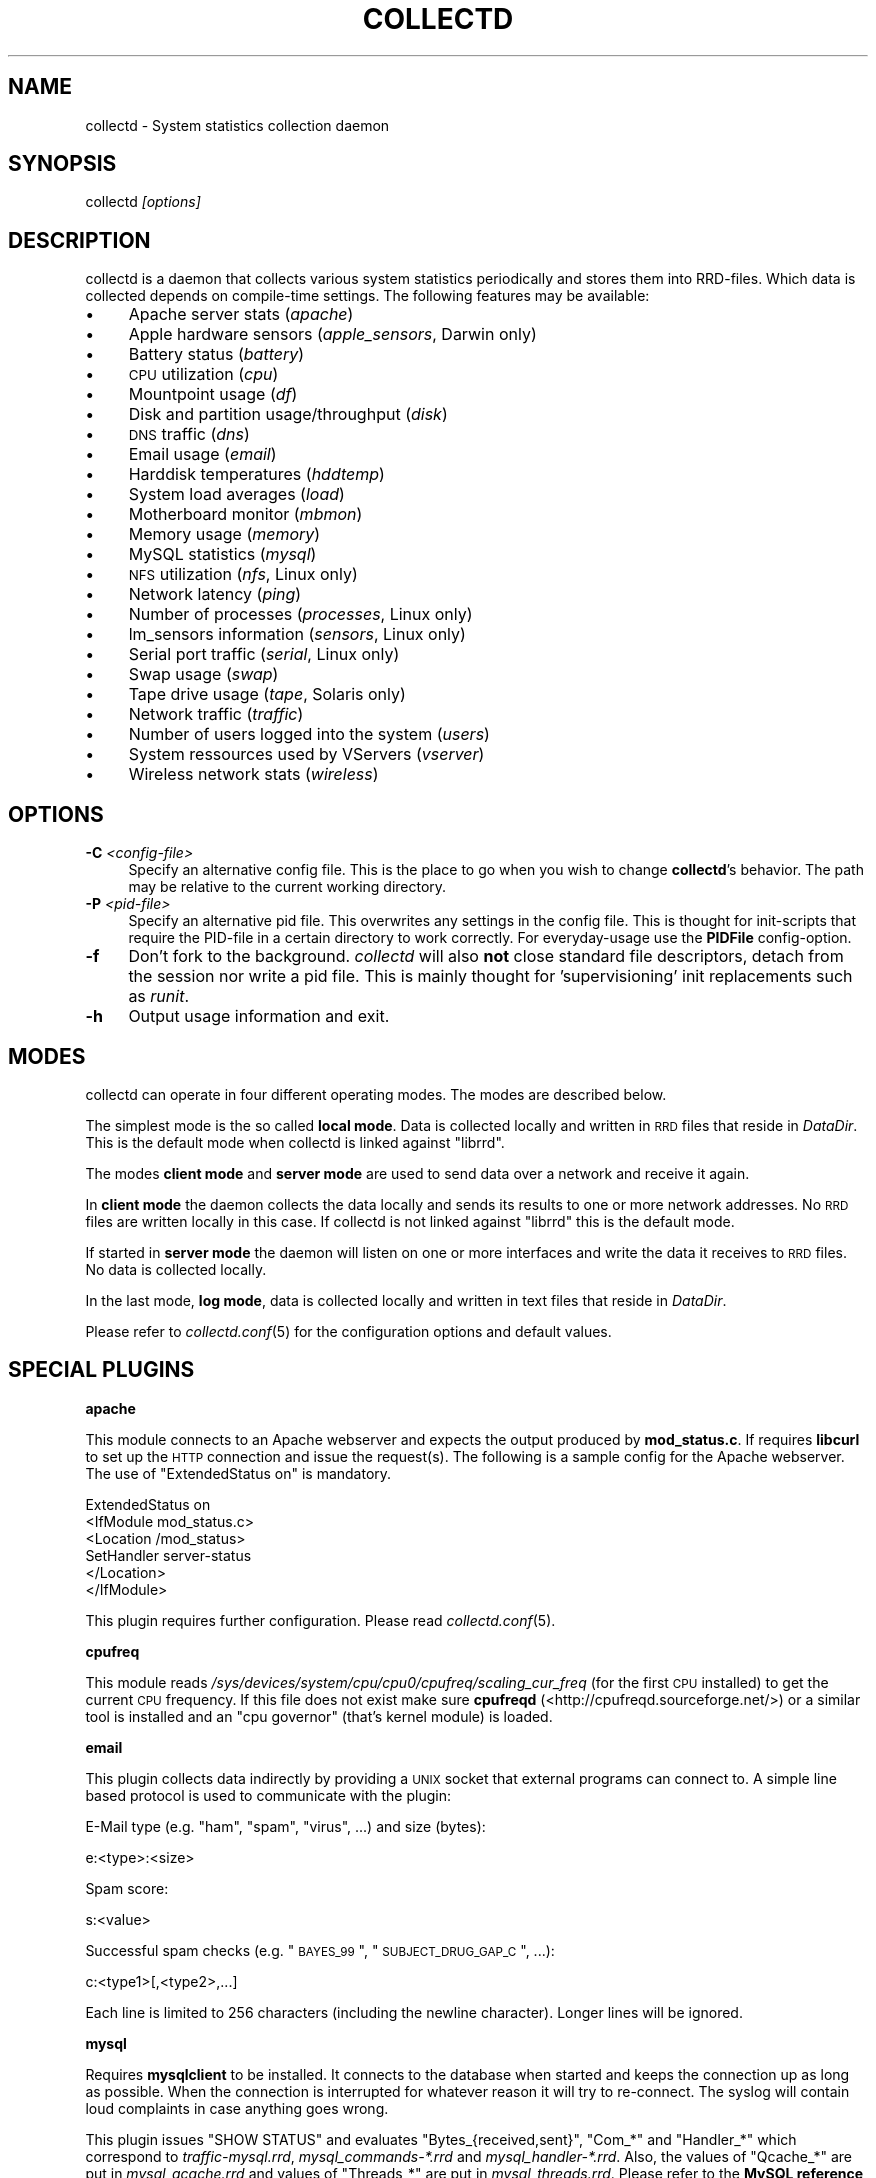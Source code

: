 .\" Automatically generated by Pod::Man v1.37, Pod::Parser v1.14
.\"
.\" Standard preamble:
.\" ========================================================================
.de Sh \" Subsection heading
.br
.if t .Sp
.ne 5
.PP
\fB\\$1\fR
.PP
..
.de Sp \" Vertical space (when we can't use .PP)
.if t .sp .5v
.if n .sp
..
.de Vb \" Begin verbatim text
.ft CW
.nf
.ne \\$1
..
.de Ve \" End verbatim text
.ft R
.fi
..
.\" Set up some character translations and predefined strings.  \*(-- will
.\" give an unbreakable dash, \*(PI will give pi, \*(L" will give a left
.\" double quote, and \*(R" will give a right double quote.  | will give a
.\" real vertical bar.  \*(C+ will give a nicer C++.  Capital omega is used to
.\" do unbreakable dashes and therefore won't be available.  \*(C` and \*(C'
.\" expand to `' in nroff, nothing in troff, for use with C<>.
.tr \(*W-|\(bv\*(Tr
.ds C+ C\v'-.1v'\h'-1p'\s-2+\h'-1p'+\s0\v'.1v'\h'-1p'
.ie n \{\
.    ds -- \(*W-
.    ds PI pi
.    if (\n(.H=4u)&(1m=24u) .ds -- \(*W\h'-12u'\(*W\h'-12u'-\" diablo 10 pitch
.    if (\n(.H=4u)&(1m=20u) .ds -- \(*W\h'-12u'\(*W\h'-8u'-\"  diablo 12 pitch
.    ds L" ""
.    ds R" ""
.    ds C` ""
.    ds C' ""
'br\}
.el\{\
.    ds -- \|\(em\|
.    ds PI \(*p
.    ds L" ``
.    ds R" ''
'br\}
.\"
.\" If the F register is turned on, we'll generate index entries on stderr for
.\" titles (.TH), headers (.SH), subsections (.Sh), items (.Ip), and index
.\" entries marked with X<> in POD.  Of course, you'll have to process the
.\" output yourself in some meaningful fashion.
.if \nF \{\
.    de IX
.    tm Index:\\$1\t\\n%\t"\\$2"
..
.    nr % 0
.    rr F
.\}
.\"
.\" For nroff, turn off justification.  Always turn off hyphenation; it makes
.\" way too many mistakes in technical documents.
.hy 0
.if n .na
.\"
.\" Accent mark definitions (@(#)ms.acc 1.5 88/02/08 SMI; from UCB 4.2).
.\" Fear.  Run.  Save yourself.  No user-serviceable parts.
.    \" fudge factors for nroff and troff
.if n \{\
.    ds #H 0
.    ds #V .8m
.    ds #F .3m
.    ds #[ \f1
.    ds #] \fP
.\}
.if t \{\
.    ds #H ((1u-(\\\\n(.fu%2u))*.13m)
.    ds #V .6m
.    ds #F 0
.    ds #[ \&
.    ds #] \&
.\}
.    \" simple accents for nroff and troff
.if n \{\
.    ds ' \&
.    ds ` \&
.    ds ^ \&
.    ds , \&
.    ds ~ ~
.    ds /
.\}
.if t \{\
.    ds ' \\k:\h'-(\\n(.wu*8/10-\*(#H)'\'\h"|\\n:u"
.    ds ` \\k:\h'-(\\n(.wu*8/10-\*(#H)'\`\h'|\\n:u'
.    ds ^ \\k:\h'-(\\n(.wu*10/11-\*(#H)'^\h'|\\n:u'
.    ds , \\k:\h'-(\\n(.wu*8/10)',\h'|\\n:u'
.    ds ~ \\k:\h'-(\\n(.wu-\*(#H-.1m)'~\h'|\\n:u'
.    ds / \\k:\h'-(\\n(.wu*8/10-\*(#H)'\z\(sl\h'|\\n:u'
.\}
.    \" troff and (daisy-wheel) nroff accents
.ds : \\k:\h'-(\\n(.wu*8/10-\*(#H+.1m+\*(#F)'\v'-\*(#V'\z.\h'.2m+\*(#F'.\h'|\\n:u'\v'\*(#V'
.ds 8 \h'\*(#H'\(*b\h'-\*(#H'
.ds o \\k:\h'-(\\n(.wu+\w'\(de'u-\*(#H)/2u'\v'-.3n'\*(#[\z\(de\v'.3n'\h'|\\n:u'\*(#]
.ds d- \h'\*(#H'\(pd\h'-\w'~'u'\v'-.25m'\f2\(hy\fP\v'.25m'\h'-\*(#H'
.ds D- D\\k:\h'-\w'D'u'\v'-.11m'\z\(hy\v'.11m'\h'|\\n:u'
.ds th \*(#[\v'.3m'\s+1I\s-1\v'-.3m'\h'-(\w'I'u*2/3)'\s-1o\s+1\*(#]
.ds Th \*(#[\s+2I\s-2\h'-\w'I'u*3/5'\v'-.3m'o\v'.3m'\*(#]
.ds ae a\h'-(\w'a'u*4/10)'e
.ds Ae A\h'-(\w'A'u*4/10)'E
.    \" corrections for vroff
.if v .ds ~ \\k:\h'-(\\n(.wu*9/10-\*(#H)'\s-2\u~\d\s+2\h'|\\n:u'
.if v .ds ^ \\k:\h'-(\\n(.wu*10/11-\*(#H)'\v'-.4m'^\v'.4m'\h'|\\n:u'
.    \" for low resolution devices (crt and lpr)
.if \n(.H>23 .if \n(.V>19 \
\{\
.    ds : e
.    ds 8 ss
.    ds o a
.    ds d- d\h'-1'\(ga
.    ds D- D\h'-1'\(hy
.    ds th \o'bp'
.    ds Th \o'LP'
.    ds ae ae
.    ds Ae AE
.\}
.rm #[ #] #H #V #F C
.\" ========================================================================
.\"
.IX Title "COLLECTD 1"
.TH COLLECTD 1 "2006-12-22" "3.10.4" "collectd"
.SH "NAME"
collectd \- System statistics collection daemon
.SH "SYNOPSIS"
.IX Header "SYNOPSIS"
collectd \fI[options]\fR
.SH "DESCRIPTION"
.IX Header "DESCRIPTION"
collectd is a daemon that collects various system statistics periodically and
stores them into RRD\-files. Which data is collected depends on compile-time
settings. The following features may be available:
.IP "\(bu" 4
Apache server stats (\fIapache\fR)
.IP "\(bu" 4
Apple hardware sensors (\fIapple_sensors\fR, Darwin only)
.IP "\(bu" 4
Battery status (\fIbattery\fR)
.IP "\(bu" 4
\&\s-1CPU\s0 utilization (\fIcpu\fR)
.IP "\(bu" 4
Mountpoint usage (\fIdf\fR)
.IP "\(bu" 4
Disk and partition usage/throughput (\fIdisk\fR)
.IP "\(bu" 4
\&\s-1DNS\s0 traffic (\fIdns\fR)
.IP "\(bu" 4
Email usage (\fIemail\fR)
.IP "\(bu" 4
Harddisk temperatures (\fIhddtemp\fR)
.IP "\(bu" 4
System load averages (\fIload\fR)
.IP "\(bu" 4
Motherboard monitor (\fImbmon\fR)
.IP "\(bu" 4
Memory usage (\fImemory\fR)
.IP "\(bu" 4
MySQL statistics (\fImysql\fR)
.IP "\(bu" 4
\&\s-1NFS\s0 utilization (\fInfs\fR, Linux only)
.IP "\(bu" 4
Network latency (\fIping\fR)
.IP "\(bu" 4
Number of processes (\fIprocesses\fR, Linux only)
.IP "\(bu" 4
lm_sensors information (\fIsensors\fR, Linux only)
.IP "\(bu" 4
Serial port traffic (\fIserial\fR, Linux only)
.IP "\(bu" 4
Swap usage (\fIswap\fR)
.IP "\(bu" 4
Tape drive usage (\fItape\fR, Solaris only)
.IP "\(bu" 4
Network traffic (\fItraffic\fR)
.IP "\(bu" 4
Number of users logged into the system (\fIusers\fR)
.IP "\(bu" 4
System ressources used by VServers (\fIvserver\fR)
.IP "\(bu" 4
Wireless network stats (\fIwireless\fR)
.SH "OPTIONS"
.IX Header "OPTIONS"
.IP "\fB\-C\fR \fI<config-file>\fR" 4
.IX Item "-C <config-file>"
Specify an alternative config file. This is the place to go when you wish to
change \fBcollectd\fR's behavior. The path may be relative to the current working
directory.
.IP "\fB\-P\fR \fI<pid-file>\fR" 4
.IX Item "-P <pid-file>"
Specify an alternative pid file. This overwrites any settings in the config 
file. This is thought for init-scripts that require the PID-file in a certain
directory to work correctly. For everyday-usage use the \fBPIDFile\fR
config\-option.
.IP "\fB\-f\fR" 4
.IX Item "-f"
Don't fork to the background. \fIcollectd\fR will also \fBnot\fR close standard file
descriptors, detach from the session nor write a pid file. This is mainly
thought for 'supervisioning' init replacements such as \fIrunit\fR.
.IP "\fB\-h\fR" 4
.IX Item "-h"
Output usage information and exit.
.SH "MODES"
.IX Header "MODES"
collectd can operate in four different operating modes. The modes are described
below.
.PP
The simplest mode is the so called \fBlocal mode\fR. Data is collected locally and
written in \s-1RRD\s0 files that reside in \fIDataDir\fR. This is the default mode when
collectd is linked against \f(CW\*(C`librrd\*(C'\fR.
.PP
The modes \fBclient mode\fR and \fBserver mode\fR are used to send data over a
network and receive it again.
.PP
In \fBclient mode\fR the daemon collects the data locally and sends its results
to one or more network addresses. No \s-1RRD\s0 files are written locally in this
case. If collectd is not linked against \f(CW\*(C`librrd\*(C'\fR this is the default mode.
.PP
If started in \fBserver mode\fR the daemon will listen on one or more interfaces
and write the data it receives to \s-1RRD\s0 files. No data is collected locally.
.PP
In the last mode, \fBlog mode\fR, data is collected locally and written in
text files that reside in \fIDataDir\fR.
.PP
Please refer to \fIcollectd.conf\fR\|(5) for the configuration options and default
values.
.SH "SPECIAL PLUGINS"
.IX Header "SPECIAL PLUGINS"
.Sh "apache"
.IX Subsection "apache"
This module connects to an Apache webserver and expects the output produced by
\&\fBmod_status.c\fR. If requires \fBlibcurl\fR to set up the \s-1HTTP\s0 connection and issue
the request(s). The following is a sample config for the Apache webserver. The
use of \f(CW\*(C`ExtendedStatus on\*(C'\fR is mandatory.
.PP
.Vb 6
\&  ExtendedStatus on
\&  <IfModule mod_status.c>
\&    <Location /mod_status>
\&      SetHandler server\-status
\&    </Location>
\&  </IfModule>
.Ve
.PP
This plugin requires further configuration. Please read \fIcollectd.conf\fR\|(5).
.Sh "cpufreq"
.IX Subsection "cpufreq"
This module reads \fI/sys/devices/system/cpu/cpu0/cpufreq/scaling_cur_freq\fR (for
the first \s-1CPU\s0 installed) to get the current \s-1CPU\s0 frequency. If this file does
not exist make sure \fBcpufreqd\fR (<http://cpufreqd.sourceforge.net/>) or a
similar tool is installed and an \*(L"cpu governor\*(R" (that's kernel module) is
loaded.
.Sh "email"
.IX Subsection "email"
This plugin collects data indirectly by providing a \s-1UNIX\s0 socket that external
programs can connect to. A simple line based protocol is used to communicate
with the plugin:
.PP
E\-Mail type (e.g. \*(L"ham\*(R", \*(L"spam\*(R", \*(L"virus\*(R", ...) and size (bytes):
.PP
.Vb 1
\&  e:<type>:<size>
.Ve
.PP
Spam score:
.PP
.Vb 1
\&  s:<value>
.Ve
.PP
Successful spam checks (e.g. \*(L"\s-1BAYES_99\s0\*(R", \*(L"\s-1SUBJECT_DRUG_GAP_C\s0\*(R", ...):
.PP
.Vb 1
\&  c:<type1>[,<type2>,...]
.Ve
.PP
Each line is limited to 256 characters (including the newline character). 
Longer lines will be ignored.
.Sh "mysql"
.IX Subsection "mysql"
Requires \fBmysqlclient\fR to be installed. It connects to the database when
started and keeps the connection up as long as possible. When the connection is
interrupted for whatever reason it will try to re\-connect. The syslog will
contain loud complaints in case anything goes wrong.
.PP
This plugin issues \f(CW\*(C`SHOW STATUS\*(C'\fR and evaluates \f(CW\*(C`Bytes_{received,sent}\*(C'\fR,
\&\f(CW\*(C`Com_*\*(C'\fR and \f(CW\*(C`Handler_*\*(C'\fR which correspond to \fItraffic\-mysql.rrd\fR,
\&\fImysql_commands\-*.rrd\fR and \fImysql_handler\-*.rrd\fR. Also, the values of
\&\f(CW\*(C`Qcache_*\*(C'\fR are put in \fImysql_qcache.rrd\fR and values of \f(CW\*(C`Threads_*\*(C'\fR are put
in \fImysql_threads.rrd\fR. Please refer to the \fBMySQL reference manual\fR,
\&\fI5.2.4. Server Status Variables\fR for an explanation of these values.
.Sh "sensors"
.IX Subsection "sensors"
The \fBsensors\fR module uses lm_sensors to retrieve sensor\-values. This means
that all the needed modules have to be loaded and lm_sensors has to be
configured (most likely by editing \fI/etc/sensors.conf\fR. Read
\&\fIsensors.conf\fR\|(5) for details.
.PP
The \fBlm_sensors\fR homepage can be found at
<http://secure.netroedge.com/~lm78/>.
.Sh "mbmon"
.IX Subsection "mbmon"
The \fBmbmon\fR module uses mbmon to retrieve temperature, voltage, etc.
.PP
collectd connects to \fBlocalhost\fR (127.0.0.1), port \fB411/tcp\fR.
The \fBHost\fR and \fBPort\fR options can be used to change these
default values. See \fIcollectd.conf\fR\|(5) for details. \f(CW\*(C`mbmon\*(C'\fR has to be
running to work correctly. If \f(CW\*(C`mbmon\*(C'\fR is not running timeouts may appear
which may interfere with other statistics..
.PP
\&\f(CW\*(C`mbmon\*(C'\fR must be run with the \-r option (\*(L"print \s-1TAG\s0 and Value format\*(R");
Debian's /etc/init.d/mbmon script already does this, other people
will need to ensure that this is the case.
.Sh "hddtemp"
.IX Subsection "hddtemp"
To get values from \fBhddtemp\fR collectd connects to \fBlocalhost\fR (127.0.0.1),
port \fB7634/tcp\fR. The \fBHost\fR and \fBPort\fR options can be used to change these
default values. See \fIcollectd.conf\fR\|(5) for details. \f(CW\*(C`hddtemp\*(C'\fR has to be
running to work correctly. If \f(CW\*(C`hddtemp\*(C'\fR is not running timeouts may appear
which may interfere with other statistics..
.PP
The \fBhddtemp\fR homepage can be found at
<http://www.guzu.net/linux/hddtemp.php>.
.Sh "vserver"
.IX Subsection "vserver"
\&\fBVServer\fR support is only available for Linux. It cannot yet be found in a 
vanilla kernel, though. To make use of this plugin you need a kernel that has 
\&\fBVServer\fR support built in, i.e. you need to apply the patches and compile 
your own kernel, which will then provide the /proc/virtual filesystem that is
required by this plugin.
.PP
The \fBVServer\fR homepage can be found at <http://linux\-vserver.org/>.
.SH "RRD FILES"
.IX Header "RRD FILES"
The \s-1RRD\s0 files are created automatically. The size of the RRAs depend on the
compile time settings of \fIstep\fR and \fIwidth\fR. With the default values (\fIstep\fR
= \fB10\fR, \fIwidth\fR = \fB1200\fR) the following RRAs are created:
.PP
.Vb 12
\&  RRA:AVERAGE:0.1:1:8640
\&  RRA:AVERAGE:0.1:50:1210
\&  RRA:AVERAGE:0.1:223:1202
\&  RRA:AVERAGE:0.1:2635:1201
\&  RRA:MIN:0.1:1:8640
\&  RRA:MIN:0.1:50:1210
\&  RRA:MIN:0.1:223:1202
\&  RRA:MIN:0.1:2635:1201
\&  RRA:MAX:0.1:1:8640
\&  RRA:MAX:0.1:50:1210
\&  RRA:MAX:0.1:223:1202
\&  RRA:MAX:0.1:2635:1201
.Ve
.PP
By default collectd uses a 10 second \fIstep\fR. Thus the RRAs contain the
following timespans. If you've changed the \fIstep\fR at compile time you will
have calculate resolution and timespan yourself.
.PP
.Vb 6
\&  PDP per CDP |  Resolution  | Data points | Timespan
\&  \-\-\-\-\-\-\-\-\-\-\-\-+\-\-\-\-\-\-\-\-\-\-\-\-\-\-+\-\-\-\-\-\-\-\-\-\-\-\-\-+\-\-\-\-\-\-\-\-\-
\&            1 | 10.0 seconds !        8640 ! 1 day
\&           50 |  8.3 minutes |        1210 | 1 week
\&          223 | 37.2 minutes |        1202 | 1 month
\&         2635 |  7.3 hours   |        1201 | 1 year
.Ve
.PP
The \s-1DS\s0'es depend on the module creating the \s-1RRD\s0 files:
.IP "Apache traffic (\fIapache/apache_bytes.rrd\fR)" 4
.IX Item "Apache traffic (apache/apache_bytes.rrd)"
.Vb 1
\&  DS:count:COUNTER:HEARTBEAT:0:134217728
.Ve
.IP "Apache requests (\fIapache/apache_requests.rrd\fR)" 4
.IX Item "Apache requests (apache/apache_requests.rrd)"
.Vb 1
\&  DS:count:COUNTER:HEARTBEAT:0:1048576
.Ve
.IP "Apache scoreboard (\fIapache/apache_scoreboard\-\fI<name>\fI.rrd\fR)" 4
.IX Item "Apache scoreboard (apache/apache_scoreboard-<name>.rrd)"
.Vb 1
\&  DS:count:GAUGE:HEARTBEAT:0:U
.Ve
.IP "Apple temperature sensor (\fIapple_sensors/temperature\-\fI<name>\fI.rrd\fR)" 4
.IX Item "Apple temperature sensor (apple_sensors/temperature-<name>.rrd)"
.Vb 1
\&  DS:value:GAUGE:HEARTBEAT:U:U
.Ve
.IP "Apple fanspeed sensor (\fIapple_sensors/fanspeed\-\fI<name>\fI.rrd\fR)" 4
.IX Item "Apple fanspeed sensor (apple_sensors/fanspeed-<name>.rrd)"
.Vb 1
\&  DS:value:GAUGE:HEARTBEAT:U:U
.Ve
.IP "Battery charge (\fIbattery\-\fI<name>\fI/charge.rrd\fR)" 4
.IX Item "Battery charge (battery-<name>/charge.rrd)"
.Vb 1
\&  DS:charge:GAUGE:HEARTBEAT:0:U
.Ve
.IP "Battery current (\fIbattery\-\fI<name>\fI/current.rrd\fR)" 4
.IX Item "Battery current (battery-<name>/current.rrd)"
.Vb 1
\&  DS:current:GAUGE:HEARTBEAT:U:U
.Ve
.IP "Battery voltage (\fIbattery\-\fI<name>\fI/voltage.rrd\fR)" 4
.IX Item "Battery voltage (battery-<name>/voltage.rrd)"
.Vb 1
\&  DS:voltage:GAUGE:HEARTBEAT:U:U
.Ve
.IP "\s-1CPU\s0 (\fIcpu\-\fI<num>\fI.rrd\fR)" 4
.IX Item "CPU (cpu-<num>.rrd)"
.Vb 5
\&  DS:user:COUNTER:HEARTBEAT:0:100
\&  DS:nice:COUNTER:HEARTBEAT:0:100
\&  DS:syst:COUNTER:HEARTBEAT:0:100
\&  DS:idle:COUNTER:HEARTBEAT:0:100
\&  DS:wait:COUNTER:HEARTBEAT:0:100
.Ve
.IP "\s-1CPU\s0 frequency (\fIcpufreq\-\fI<num>\fI.rrd\fR)" 4
.IX Item "CPU frequency (cpufreq-<num>.rrd)"
.Vb 1
\&  DS:value:GAUGE:HEARTBEAT:0:U
.Ve
.IP "Mountpoints (\fIdf\-\fI<path>\fI.rrd\fR)" 4
.IX Item "Mountpoints (df-<path>.rrd)"
.Vb 2
\&  DS:used:GAUGE:HEARTBEAT:0:U
\&  DS:free:GAUGE:HEARTBEAT:0:U
.Ve
.IP "Diskstats (\fIdisk\-\fI<major>\fI\-\fI<minor>\fI.rrd\fR)" 4
.IX Item "Diskstats (disk-<major>-<minor>.rrd)"
.Vb 8
\&  DS:rcount:COUNTER:HEARTBEAT:0:U
\&  DS:rmerged:COUNTER:HEARTBEAT:0:U
\&  DS:rbytes:COUNTER:HEARTBEAT:0:U
\&  DS:rtime:COUNTER:HEARTBEAT:0:U
\&  DS:wcount:COUNTER:HEARTBEAT:0:U
\&  DS:wmerged:COUNTER:HEARTBEAT:0:U
\&  DS:wbytes:COUNTER:HEARTBEAT:0:U
\&  DS:wtime:COUNTER:HEARTBEAT:0:U
.Ve
.IP "Diskstats (\fIpartition\-\fI<major>\fI\-\fI<minor>\fI.rrd\fR)" 4
.IX Item "Diskstats (partition-<major>-<minor>.rrd)"
.Vb 4
\&  DS:rcount:COUNTER:HEARTBEAT:0:U
\&  DS:rbytes:COUNTER:HEARTBEAT:0:U
\&  DS:wcount:COUNTER:HEARTBEAT:0:U
\&  DS:wbytes:COUNTER:HEARTBEAT:0:U
.Ve
.IP "E\-Mail count (\fIemail/email\-\fI<type>\fI.rrd\fR)" 4
.IX Item "E-Mail count (email/email-<type>.rrd)"
.Vb 1
\&  DS:count:GAUGE:HEARTBEAT:0:U
.Ve
.IP "E\-Mail size (\fIemail/email_size\-\fI<type>\fI.rrd\fR)" 4
.IX Item "E-Mail size (email/email_size-<type>.rrd)"
.Vb 1
\&  DS:size:GAUGE:HEARTBEAT:0:U
.Ve
.IP "\s-1HDD\s0 Temperature (\fIhddtemp\-\fI<major>\fI\-\fI<minor>\fI.rrd\fR)" 4
.IX Item "HDD Temperature (hddtemp-<major>-<minor>.rrd)"
.Vb 1
\&  DS:value:GAUGE:HEARTBEAT:U:U
.Ve
.IP "System load (\fIload.rrd\fR)" 4
.IX Item "System load (load.rrd)"
.Vb 3
\&  DS:shortterm:GAUGE:HEARTBEAT:0:100
\&  DS:midterm:GAUGE:HEARTBEAT:0:100
\&  DS:longterm:GAUGE:HEARTBEAT:0:100
.Ve
.IP "Memory usage (\fImemory.rrd\fR)" 4
.IX Item "Memory usage (memory.rrd)"
.Vb 4
\&  DS:used:GAUGE:HEARTBEAT:0:9223372036854775807
\&  DS:free:GAUGE:HEARTBEAT:0:9223372036854775807
\&  DS:buffers:GAUGE:HEARTBEAT:0:9223372036854775807
\&  DS:cached:GAUGE:HEARTBEAT:0:9223372036854775807
.Ve
.IP "MySQL commands and handlers (\fImysql_commands\-\fI<command>\fI.rrd\fR and \fImysql_handler\-\fI<handler>\fI.rrd\fR)" 4
.IX Item "MySQL commands and handlers (mysql_commands-<command>.rrd and mysql_handler-<handler>.rrd)"
.Vb 1
\&  DS:value:COUNTER:HEARTBEAT:0:U
.Ve
.IP "MySQL query cache (\fImysql_qcache.rrd\fR)" 4
.IX Item "MySQL query cache (mysql_qcache.rrd)"
.Vb 5
\&  DS:hits:COUNTER:HEARTBEAT:0:U
\&  DS:inserts:COUNTER:HEARTBEAT:0:U
\&  DS:not_cached:COUNTER:HEARTBEAT:0:U
\&  DS:lowmem_prunes:COUNTER:HEARTBEAT:0:U
\&  DS:queries_in_cache:GAUGE:HEARTBEAT:0:U
.Ve
.IP "MySQL threads (\fImysql_threads.rrd\fR)" 4
.IX Item "MySQL threads (mysql_threads.rrd)"
.Vb 4
\&  DS:running:GAUGE:HEARTBEAT:0:U
\&  DS:connected:GAUGE:HEARTBEAT:0:U
\&  DS:cached:GAUGE:HEARTBEAT:0:U
\&  DS:created:COUNTER:HEARTBEAT:0:U
.Ve
.IP "NFSv2 Procedures (\fInfs2_procedures\-\fI(client|server)\fI.rrd\fR)" 4
.IX Item "NFSv2 Procedures (nfs2_procedures-(client|server).rrd)"
.Vb 18
\&  DS:null:COUNTER:HEARTBEAT:0:U
\&  DS:getattr:COUNTER:HEARTBEAT:0:U
\&  DS:setattr:COUNTER:HEARTBEAT:0:U
\&  DS:root:COUNTER:HEARTBEAT:0:U
\&  DS:lookup:COUNTER:HEARTBEAT:0:U
\&  DS:readlink:COUNTER:HEARTBEAT:0:U
\&  DS:read:COUNTER:HEARTBEAT:0:U
\&  DS:wrcache:COUNTER:HEARTBEAT:0:U
\&  DS:write:COUNTER:HEARTBEAT:0:U
\&  DS:create:COUNTER:HEARTBEAT:0:U
\&  DS:remove:COUNTER:HEARTBEAT:0:U
\&  DS:rename:COUNTER:HEARTBEAT:0:U
\&  DS:link:COUNTER:HEARTBEAT:0:U
\&  DS:symlink:COUNTER:HEARTBEAT:0:U
\&  DS:mkdir:COUNTER:HEARTBEAT:0:U
\&  DS:rmdir:COUNTER:HEARTBEAT:0:U
\&  DS:readdir:COUNTER:HEARTBEAT:0:U
\&  DS:fsstat:COUNTER:HEARTBEAT:0:U
.Ve
.IP "NFSv3 Procedures (\fInfs3_procedures\-\fI(client|server)\fI.rrd\fR)" 4
.IX Item "NFSv3 Procedures (nfs3_procedures-(client|server).rrd)"
.Vb 22
\&  DS:null:COUNTER:HEARTBEAT:0:U
\&  DS:getattr:COUNTER:HEARTBEAT:0:U
\&  DS:setattr:COUNTER:HEARTBEAT:0:U
\&  DS:lookup:COUNTER:HEARTBEAT:0:U
\&  DS:access:COUNTER:HEARTBEAT:0:U
\&  DS:readlink:COUNTER:HEARTBEAT:0:U
\&  DS:read:COUNTER:HEARTBEAT:0:U
\&  DS:write:COUNTER:HEARTBEAT:0:U
\&  DS:create:COUNTER:HEARTBEAT:0:U
\&  DS:mkdir:COUNTER:HEARTBEAT:0:U
\&  DS:symlink:COUNTER:HEARTBEAT:0:U
\&  DS:mknod:COUNTER:HEARTBEAT:0:U
\&  DS:remove:COUNTER:HEARTBEAT:0:U
\&  DS:rmdir:COUNTER:HEARTBEAT:0:U
\&  DS:rename:COUNTER:HEARTBEAT:0:U
\&  DS:link:COUNTER:HEARTBEAT:0:U
\&  DS:readdir:COUNTER:HEARTBEAT:0:U
\&  DS:readdirplus:COUNTER:HEARTBEAT:0:U
\&  DS:fsstat:COUNTER:HEARTBEAT:0:U
\&  DS:fsinfo:COUNTER:HEARTBEAT:0:U
\&  DS:pathconf:COUNTER:HEARTBEAT:0:U
\&  DS:commit:COUNTER:HEARTBEAT:0:U
.Ve
.IP "Network latency / Ping (\fIping\-\fI<hostname>\fI.rrd\fR)" 4
.IX Item "Network latency / Ping (ping-<hostname>.rrd)"
.Vb 1
\&  DS:ping:GAUGE:HEARTBEAT:0:65535
.Ve
.IP "Processes (\fIprocesses.rrd\fR)" 4
.IX Item "Processes (processes.rrd)"
.Vb 6
\&  DS:running:GAUGE:HEARTBEAT:0:65535
\&  DS:sleeping:GAUGE:HEARTBEAT:0:65535
\&  DS:zombies:GAUGE:HEARTBEAT:0:65535
\&  DS:stopped:GAUGE:HEARTBEAT:0:65535
\&  DS:paging:GAUGE:HEARTBEAT:0:65535
\&  DS:blocked:GAUGE:HEARTBEAT:0:65535
.Ve
.IP "lm_sensors fanspeed sensor (\fIsensors\-\fI<inst>\fI.rrd\fR or \fIlm_sensors\-\fI<chip>\fI/fanspeed\-\fI<inst>\fI.rrd\fR)" 4
.IX Item "lm_sensors fanspeed sensor (sensors-<inst>.rrd or lm_sensors-<chip>/fanspeed-<inst>.rrd)"
.Vb 1
\&  DS:value:GAUGE:HEARTBEAT:U:U
.Ve
.IP "lm_sensors temperature sensor (\fIsensors\-\fI<inst>\fI.rrd\fR or \fIlm_sensors\-\fI<chip>\fI/temperature\-\fI<inst>\fI.rrd\fR)" 4
.IX Item "lm_sensors temperature sensor (sensors-<inst>.rrd or lm_sensors-<chip>/temperature-<inst>.rrd)"
.Vb 1
\&  DS:value:GAUGE:HEARTBEAT:U:U
.Ve
.IP "lm_sensors voltage sensor (\fIsensors\-\fI<inst>\fI.rrd\fR or \fIlm_sensors\-\fI<chip>\fI/voltage\-\fI<inst>\fI.rrd\fR)" 4
.IX Item "lm_sensors voltage sensor (sensors-<inst>.rrd or lm_sensors-<chip>/voltage-<inst>.rrd)"
.Vb 1
\&  DS:voltage:GAUGE:HEARTBEAT:U:U
.Ve
.IP "Serial port traffic (\fIserial\-\fI<num>\fI.rrd\fR)" 4
.IX Item "Serial port traffic (serial-<num>.rrd)"
.Vb 2
\&  DS:incoming:COUNTER:HEARTBEAT:0:U
\&  DS:outgoing:COUNTER:HEARTBEAT:0:U
.Ve
.IP "Spam score (\fIemail/spam_score.rrd\fR)" 4
.IX Item "Spam score (email/spam_score.rrd)"
.Vb 1
\&  DS:score:GAUGE:HEARTBEAT:0:U
.Ve
.IP "Spam checks (\fIemail/spam_check\-\fI<type>\fI.rrd\fR)" 4
.IX Item "Spam checks (email/spam_check-<type>.rrd)"
.Vb 1
\&  DS:hits:GAUGE:HEARTBEAT:0:U
.Ve
.IP "Swap usage (\fIswap.rrd\fR)" 4
.IX Item "Swap usage (swap.rrd)"
.Vb 4
\&  DS:used:GAUGE:HEARTBEAT:0:1099511627776
\&  DS:free:GAUGE:HEARTBEAT:0:1099511627776
\&  DS:cached:GAUGE:HEARTBEAT:0:1099511627776
\&  DS:resv:GAUGE:HEARTBEAT:0:1099511627776
.Ve
.IP "Tape drive usage (\fItape\-\fI<name>\fI.rrd\fR)" 4
.IX Item "Tape drive usage (tape-<name>.rrd)"
.Vb 8
\&  DS:rcount:COUNTER:HEARTBEAT:0:
\&  DS:rmerged:COUNTER:HEARTBEAT:0:U
\&  DS:rbytes:COUNTER:HEARTBEAT:0:U
\&  DS:rtime:COUNTER:HEARTBEAT:0:U
\&  DS:wcount:COUNTER:HEARTBEAT:0:U
\&  DS:wmerged:COUNTER:HEARTBEAT:0:U
\&  DS:wbytes:COUNTER:HEARTBEAT:0:U
\&  DS:wtime:COUNTER:HEARTBEAT:0:U
.Ve
.IP "Network traffic (\fItraffic\-\fI<interface>\fI.rrd\fR)" 4
.IX Item "Network traffic (traffic-<interface>.rrd)"
.Vb 2
\&  DS:incoming:COUNTER:HEARTBEAT:0:U
\&  DS:outgoing:COUNTER:HEARTBEAT:0:U
.Ve
.IP "Interface packets (\fIif_packets\-\fI<interface>\fI.rrd\fR)" 4
.IX Item "Interface packets (if_packets-<interface>.rrd)"
.Vb 2
\&  DS:rx:COUNTER:HEARTBEAT:0:U
\&  DS:tx:COUNTER:HEARTBEAT:0:U
.Ve
.IP "Interface errors (\fIif_errors\-\fI<interface>\fI.rrd\fR)" 4
.IX Item "Interface errors (if_errors-<interface>.rrd)"
.Vb 2
\&  DS:rx:COUNTER:HEARTBEAT:0:U
\&  DS:tx:COUNTER:HEARTBEAT:0:U
.Ve
.IP "Users (\fIusers.rrd\fR)" 4
.IX Item "Users (users.rrd)"
.Vb 1
\&  DS:users:GAUGE:HEARTBEAT:0:65535
.Ve
.IP "VServer load (\fIvserver\-\fI<xid>\fI/load.rrd\fR)" 4
.IX Item "VServer load (vserver-<xid>/load.rrd)"
.Vb 3
\&  DS:shortterm:GAUGE:HEARTBEAT:0:100
\&  DS:midterm:GAUGE:HEARTBEAT:0:100
\&  DS:longterm:GAUGE:HEARTBEAT:0:100
.Ve
.IP "VServer threads (\fIvserver\-\fI<xid>\fI/threads.rrd\fR)" 4
.IX Item "VServer threads (vserver-<xid>/threads.rrd)"
.Vb 4
\&  DS:total:GAUGE:HEARTBEAT:0:65535
\&  DS:running:GAUGE:HEARTBEAT:0:65535
\&  DS:uninterruptible:GAUGE:HEARTBEAT:0:65535
\&  DS:onhold:GAUGE:HEARTBEAT:0:65535
.Ve
.IP "VServer network traffic (\fIvserver\-\fI<xid>\fI/traffic\-\fI<name>\fI.rrd\fR)" 4
.IX Item "VServer network traffic (vserver-<xid>/traffic-<name>.rrd)"
.Vb 3
\&  DS:incoming:COUNTER:HEARTBEAT:0:9223372036854775807
\&  DS:outgoing:COUNTER:HEARTBEAT:0:9223372036854775807
\&  DS:failed:COUNTER:HEARTBEAT:0:9223372036854775807
.Ve
.IP "VServer processes (\fIvserver\-\fI<xid>\fI/vs_processes.rrd\fR)" 4
.IX Item "VServer processes (vserver-<xid>/vs_processes.rrd)"
.Vb 1
\&  DS:total:GAUGE:HEARTBEAT:0:65535
.Ve
.IP "VServer memory usage (\fIvserver\-\fI<xid>\fI/vs_memory.rrd\fR)" 4
.IX Item "VServer memory usage (vserver-<xid>/vs_memory.rrd)"
.Vb 4
\&  DS:vm:GAUGE:HEARTBEAT:0:9223372036854775807
\&  DS:vml:GAUGE:HEARTBEAT:0:9223372036854775807
\&  DS:rss:GAUGE:HEARTBEAT:0:9223372036854775807
\&  DS:anon:GAUGE:HEARTBEAT:0:9223372036854775807
.Ve
.IP "Wireless link quality (\fIwireless\-\fI<interface>\fI.rrd\fR)" 4
.IX Item "Wireless link quality (wireless-<interface>.rrd)"
.Vb 3
\&  DS:quality:GAUGE:HEARTBEAT:0:U
\&  DS:power:GAUGE:HEARTBEAT:U:0
\&  DS:noise:GAUGE:HEARTBEAT:U:0
.Ve
.SH "SEE ALSO"
.IX Header "SEE ALSO"
\&\fIcollectd.conf\fR\|(5), \fIrrdtool\fR\|(1), \fIsensors\fR\|(1), \fIhddtemp\fR\|(8),
\&\fImbmon\fR\|(1),
kstat(3KSTAT)
.SH "AUTHOR"
.IX Header "AUTHOR"
Florian Forster <octo@verplant.org>
